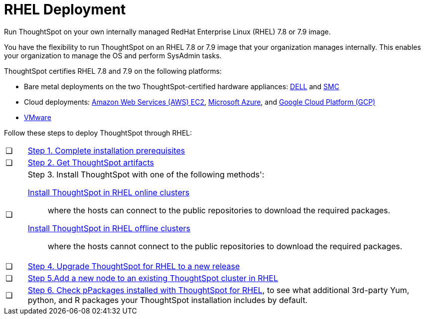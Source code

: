 = RHEL Deployment
:last_updated: 01/03/2021
:linkattrs:
:experimental:

Run ThoughtSpot on your own internally managed RedHat Enterprise Linux (RHEL) 7.8 or 7.9 image.

You have the flexibility to run ThoughtSpot on an RHEL 7.8 or 7.9 image that your organization manages internally. This enables your organization to manage the OS and perform SysAdmin tasks.

ThoughtSpot certifies RHEL 7.8 and 7.9 on the following platforms:

* Bare metal deployments on the two ThoughtSpot-certified hardware appliances: xref:dell.adoc[DELL] and xref:smc.adoc[SMC]
* Cloud deployments: xref:aws-configuration-options.adoc[Amazon Web Services (AWS) EC2], xref:azure-configuration-options.adoc[Microsoft Azure], and xref:gcp-configuration-options.adoc[Google Cloud Platform (GCP)]
* xref:vmware-intro.adoc[VMware]

Follow these steps to deploy ThoughtSpot through RHEL:

[cols="5,~",grid=none,frame=none]
|===
| &#10063; | xref:rhel-prerequisites.adoc[Step 1. Complete installation prerequisites]
| &#10063; | xref:rhel-ts-artifacts.adoc[Step 2. Get ThoughtSpot artifacts]
| &#10063; a| Step 3. Install ThoughtSpot with one of the following methods':

xref:rhel-install-online.adoc[Install ThoughtSpot in RHEL online clusters]:: where the hosts can connect to the public repositories to download the required packages.
xref:rhel-install-offline.adoc[Install ThoughtSpot in RHEL offline clusters]:: where the hosts cannot connect to the public repositories to download the required packages.
| &#10063; | xref:rhel-upgrade.adoc[Step 4. Upgrade ThoughtSpot for RHEL to a new release]
| &#10063; | xref:rhel-add-node.adoc[Step 5.Add a new node to an existing ThoughtSpot cluster in RHEL]
| &#10063; | xref:rhel-packages.adoc[Step 6. Check pPackages installed with ThoughtSpot for RHEL], to see what additional 3rd-party Yum, python, and R packages your ThoughtSpot installation includes by default.
|===